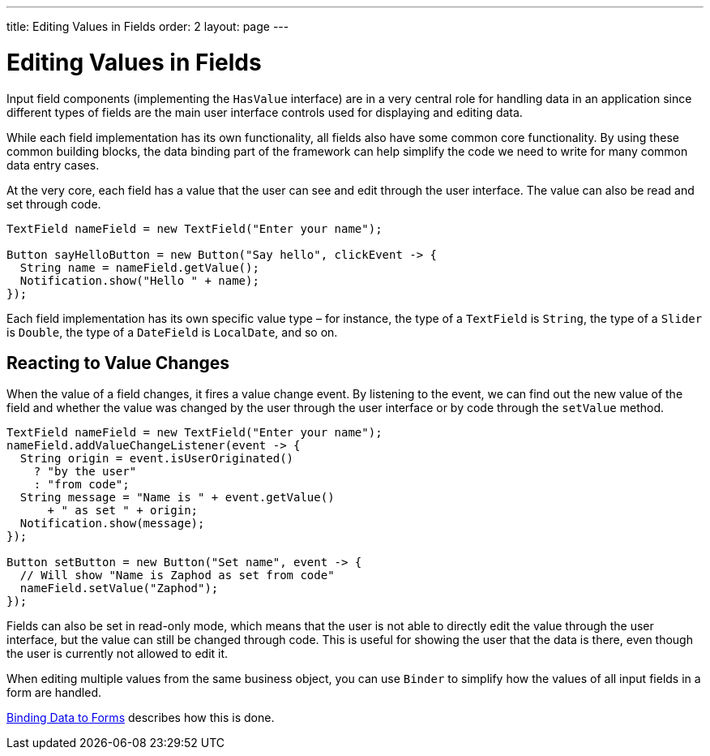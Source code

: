 ---
title: Editing Values in Fields
order: 2
layout: page
---

[[datamodel.fields]]
= Editing Values in Fields

Input field components (implementing the `HasValue` interface) are in a very central role for handling data in an application since different types of fields are the main user interface controls used for displaying and editing data.

While each field implementation has its own functionality, all fields also have some common core functionality.
By using these common building blocks, the data binding part of the framework can help simplify the code we need to write for many common data entry cases.

At the very core, each field has a value that the user can see and edit through the user interface.
The value can also be read and set through code.

[source,java]
----
TextField nameField = new TextField("Enter your name");

Button sayHelloButton = new Button("Say hello", clickEvent -> {
  String name = nameField.getValue();
  Notification.show("Hello " + name);
});
----

Each field implementation has its own specific value type – for instance, the type of a `TextField` is `String`, the type of a `Slider` is `Double`, the type of a `DateField` is `LocalDate`, and so on.

== Reacting to Value Changes

When the value of a field changes, it fires a value change event.
By listening to the event, we can find out the new value of the field and whether the value was changed by the user through the user interface or by code through the `setValue` method.

[source,java]
----
TextField nameField = new TextField("Enter your name");
nameField.addValueChangeListener(event -> {
  String origin = event.isUserOriginated()
    ? "by the user"
    : "from code";
  String message = "Name is " + event.getValue()
      + " as set " + origin;
  Notification.show(message);
});

Button setButton = new Button("Set name", event -> {
  // Will show "Name is Zaphod as set from code"
  nameField.setValue("Zaphod");
});
----

Fields can also be set in read-only mode, which means that the user is not able to directly edit the value through the user interface, but the value can still be changed through code.
This is useful for showing the user that the data is there, even though the user is currently not allowed to edit it.

When editing multiple values from the same business object, you can use `Binder` to simplify how the values of all input fields in a form are handled.

link:datamodel-forms.asciidoc[Binding Data to Forms] describes how this is done.
